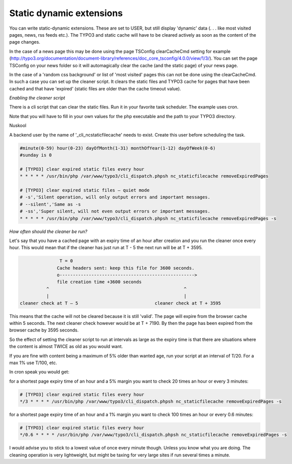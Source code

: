 Static dynamic extensions
-------------------------


You can write static-dynamic extensions. These are set to USER, but still display 'dynamic' data (. . . like most visited pages, news, rss feeds etc.). The TYPO3 and static cache will have to be cleared actively as soon as the content of the page changes.

In the case of a news page this may be done using the page TSConfig clearCacheCmd setting for example (http://typo3.org/documentation/document-library/references/doc_core_tsconfig/4.0.0/view/1/3/). You can set the page TSConfig on your news folder so it will automagically clear the cache (and the static page) of your news page.

In the case of a 'random css background' or list of 'most visited' pages this can not be done using the clearCacheCmd. In such a case you can set up the cleaner script. It clears the static files and TYPO3 cache for pages that have been cached and that have 'expired' (static files are older than the cache timeout value).

*Enabling the cleaner script*

There is a cli script that can clear the static files. Run it in your favorite task scheduler. The example uses cron.

Note that you will have to fill in your own values for the php executable and the path to your TYPO3 directory.

Nuskool

A backend user by the name of '_cli_ncstaticfilecache' needs to exist. Create this user before scheduling the task.

.. code-block:: bash

   #minute(0-59) hour(0-23) dayOfMonth(1-31) monthOfYear(1-12) dayOfWeek(0-6)
   #sunday is 0

   # [TYPO3] clear expired static files every hour
   * * * * * /usr/bin/php /var/www/typo3/cli_dispatch.phpsh nc_staticfilecache removeExpiredPages

   # [TYPO3] clear expired static files – quiet mode
   # -s','Silent operation, will only output errors and important messages.
   # --silent','Same as -s
   # -ss','Super silent, will not even output errors or important messages.
   * * * * * /usr/bin/php /var/www/typo3/cli_dispatch.phpsh nc_staticfilecache removeExpiredPages -s

*How often should the cleaner be run?*

Let's say that you have a cached page with an expiry time of an hour after creation and you run the cleaner once every hour. This would mean that if the cleaner has just run at T - 5 the next run will be at T + 3595.

.. code-block:: bash

                    T = 0
                   Cache headers sent: keep this file for 3600 seconds.
                   o--------------------------------------------------->
                   file creation time +3600 seconds
               ^                                                   ^
               |                                                   |
     cleaner check at T – 5                             cleaner check at T + 3595

This means that the cache will not be cleared because it is still 'valid'. The page will expire from the browser cache within 5 seconds. The next cleaner check however would be at T + 7190. By then the page has been expired from the browser cache by 3595 seconds.

So the effect of setting the cleaner script to run at intervals as large as the expiry time is that there are situations where the content is almost TWICE as old as you would want.

If you are fine with content being a maximum of 5% older than wanted age, run your script at an interval of T/20. For a max 1% use T/100, etc.

In cron speak you would get:

for a shortest page expiry time of an hour and a 5% margin you want to check 20 times an hour or every 3 minutes:

.. code-block:: bash

   # [TYPO3] clear expired static files every hour
   */3 * * * * /usr/bin/php /var/www/typo3/cli_dispatch.phpsh nc_staticfilecache removeExpiredPages -s

for a shortest page expiry time of an hour and a 1% margin you want to check 100 times an hour or every 0.6 minutes:

.. code-block:: bash

   # [TYPO3] clear expired static files every hour
   */0.6 * * * * /usr/bin/php /var/www/typo3/cli_dispatch.phpsh nc_staticfilecache removeExpiredPages -s

I would advise you to stick to a lowest value of once every minute though. Unless you know what you are doing. The cleaning operation is very lightweight, but might be taxing for very large sites if run several times a minute.